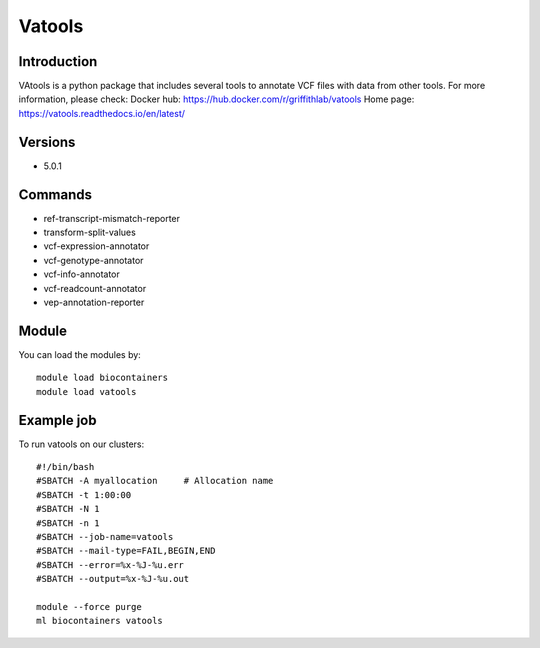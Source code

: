 .. _backbone-label:

Vatools
==============================

Introduction
~~~~~~~~
VAtools is a python package that includes several tools to annotate VCF files with data from other tools.
For more information, please check:
Docker hub: https://hub.docker.com/r/griffithlab/vatools 
Home page: https://vatools.readthedocs.io/en/latest/

Versions
~~~~~~~~
- 5.0.1

Commands
~~~~~~~
- ref-transcript-mismatch-reporter
- transform-split-values
- vcf-expression-annotator
- vcf-genotype-annotator
- vcf-info-annotator
- vcf-readcount-annotator
- vep-annotation-reporter

Module
~~~~~~~~
You can load the modules by::

    module load biocontainers
    module load vatools

Example job
~~~~~
To run vatools on our clusters::

    #!/bin/bash
    #SBATCH -A myallocation     # Allocation name
    #SBATCH -t 1:00:00
    #SBATCH -N 1
    #SBATCH -n 1
    #SBATCH --job-name=vatools
    #SBATCH --mail-type=FAIL,BEGIN,END
    #SBATCH --error=%x-%J-%u.err
    #SBATCH --output=%x-%J-%u.out

    module --force purge
    ml biocontainers vatools

